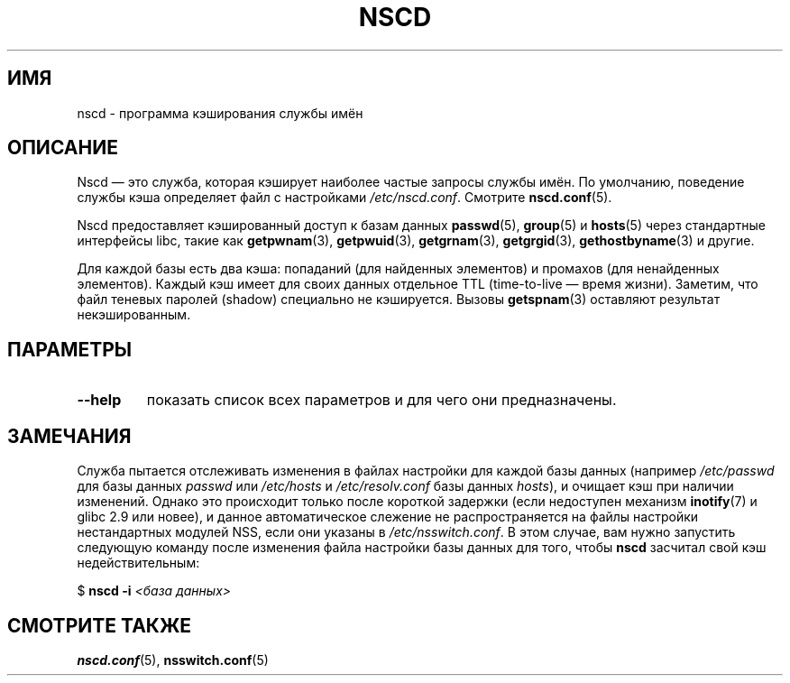 .\" -*- nroff -*-
.\" Copyright 1999 SuSE GmbH Nuernberg, Germany
.\" Author: Thorsten Kukuk <kukuk@suse.de>
.\"
.\" This program is free software; you can redistribute it and/or
.\" modify it under the terms of the GNU General Public License as
.\" published by the Free Software Foundation; either version 2 of the
.\" License, or (at your option) any later version.
.\"
.\" This program is distributed in the hope that it will be useful,
.\" but WITHOUT ANY WARRANTY; without even the implied warranty of
.\" MERCHANTABILITY or FITNESS FOR A PARTICULAR PURPOSE.  See the GNU
.\" General Public License for more details.
.\"
.\" You should have received a copy of the GNU General Public
.\" License along with this program; see the file COPYING.  If not,
.\" write to the Free Software Foundation, Inc., 59 Temple Place - Suite 330,
.\" Boston, MA 02111-1307, USA.
.\"
.\" 2008-12-05 Petr Baudis <pasky@suse.cz>
.\"	Rewrite the NOTES section to reflect modern reality
.\"
.\"*******************************************************************
.\"
.\" This file was generated with po4a. Translate the source file.
.\"
.\"*******************************************************************
.TH NSCD 8 2012\-05\-10 GNU "Руководство программиста Linux"
.SH ИМЯ
nscd \- программа кэширования службы имён
.SH ОПИСАНИЕ
Nscd — это служба, которая кэширует наиболее частые запросы службы имён. По
умолчанию, поведение службы кэша определяет файл с настройками
\fI/etc/nscd.conf\fP. Смотрите \fBnscd.conf\fP(5).

Nscd предоставляет кэшированный доступ к базам данных \fBpasswd\fP(5),
\fBgroup\fP(5) и \fBhosts\fP(5) через стандартные интерфейсы libc, такие как
\fBgetpwnam\fP(3), \fBgetpwuid\fP(3), \fBgetgrnam\fP(3), \fBgetgrgid\fP(3),
\fBgethostbyname\fP(3) и другие.

Для каждой базы есть два кэша: попаданий (для найденных элементов) и
промахов (для ненайденных элементов). Каждый кэш имеет для своих данных
отдельное TTL (time\-to\-live — время жизни). Заметим, что файл теневых
паролей (shadow) специально не кэшируется. Вызовы \fBgetspnam\fP(3) оставляют
результат некэшированным.
.SH ПАРАМЕТРЫ
.TP 
\fB\-\-help\fP
показать список всех параметров и для чего они предназначены.
.SH ЗАМЕЧАНИЯ
Служба пытается отслеживать изменения в файлах настройки для каждой базы
данных (например \fI/etc/passwd\fP для базы данных \fIpasswd\fP или \fI/etc/hosts\fP
и \fI/etc/resolv.conf\fP базы данных \fIhosts\fP), и очищает кэш при наличии
изменений. Однако это происходит только после короткой задержки (если
недоступен механизм \fBinotify\fP(7) и glibc 2.9 или новее), и данное
автоматическое слежение не распространяется на файлы настройки нестандартных
модулей NSS, если они указаны в \fI/etc/nsswitch.conf\fP. В этом случае, вам
нужно запустить следующую команду после изменения файла настройки базы
данных для того, чтобы \fBnscd\fP засчитал свой кэш недействительным:

    $ \fBnscd \-i\fP \fI<база данных>\fP
.SH "СМОТРИТЕ ТАКЖЕ"
\fBnscd.conf\fP(5), \fBnsswitch.conf\fP(5)
.\" .SH AUTHOR
.\" .B nscd
.\" was written by Thorsten Kukuk and Ulrich Drepper.
